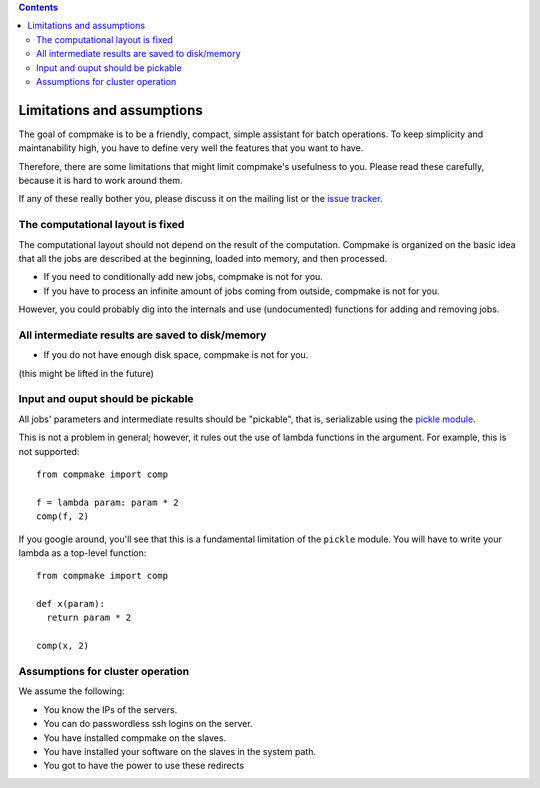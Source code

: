 
.. contents::
   :class: pagetoc

.. _`limitations`:

Limitations and assumptions
---------------------------

The goal of compmake is to be a friendly, compact, simple assistant
for batch operations. To keep simplicity and maintanability high,
you have to define very well the features that you want to have.

Therefore, there are some limitations that might limit compmake's usefulness to you.
Please read these carefully, because it is hard to work around them.

If any of these really bother you, please discuss it on the mailing list
or the `issue tracker`_.

.. _`issue tracker`: http://github.com/AndreaCensi/compmake/issues


The computational layout is  fixed
+++++++++++++++++++++++++++++++++++

The computational layout should not depend on the result of the computation.
Compmake is organized on the basic idea that all the jobs are described at
the beginning, loaded into memory, and then processed.

* If you need to conditionally add new jobs, compmake is not for you.
* If you have to process an infinite amount of jobs coming from outside, compmake is not for you.

However, you could probably dig into the internals and use (undocumented) functions
for adding and removing jobs.


All intermediate results are saved to disk/memory
+++++++++++++++++++++++++++++++++++++++++++++++++

* If you do not have enough disk space, compmake is not for you.

(this might be lifted in the future)


Input and ouput should be pickable
++++++++++++++++++++++++++++++++++

All jobs' parameters and intermediate results should be "pickable", that is, serializable using the `pickle module`_.

This is not a problem in general; however, it rules out the use of lambda functions in the argument.
For example, this is not supported::

	from compmake import comp

	f = lambda param: param * 2
	comp(f, 2)

If you google around, you'll see that this is a fundamental limitation
of the ``pickle`` module. You will have to write your lambda
as a top-level function::

	from compmake import comp

	def x(param):
	  return param * 2

	comp(x, 2)

.. _`pickle module`: http://docs.python.org/library/pickle.html


Assumptions for cluster operation
+++++++++++++++++++++++++++++++++

We assume the following:

* You know the IPs of the servers.
* You can do passwordless ssh logins on the server.
* You have installed compmake on the slaves.
* You have installed your software on the slaves in the system path.
* You got to have the power to use these redirects
